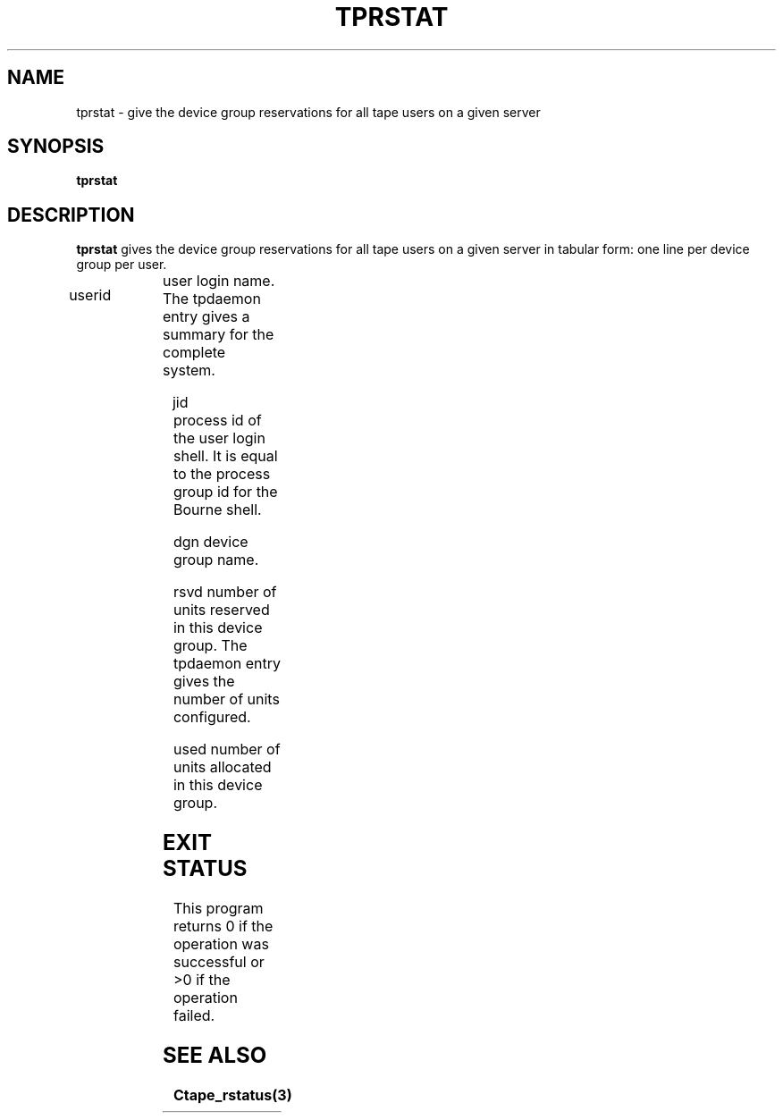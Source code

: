 .\" @(#)$RCSfile: tprstat.man,v $ $Revision: 1.1 $ $Date: 2000/10/10 09:40:11 $ CERN IT-PDP/DM Jean-Philippe Baud
.\" Copyright (C) 1990-2000 by CERN/IT/PDP/DM
.\" All rights reserved
.\"
.TH TPRSTAT 1 "$Date: 2000/10/10 09:40:11 $" CASTOR "Ctape User Commands"
.SH NAME
tprstat \- give the device group reservations for all tape users on a given server
.SH SYNOPSIS
.B tprstat
.SH DESCRIPTION
.B tprstat
gives the device group reservations for all tape users on a given server in
tabular form: one line per device group per user.
.HP
userid	user login name. The tpdaemon entry gives a summary
for the complete system.
.HP
jid	process id of the user login shell. It is equal to the
process group id for the Bourne shell.
.HP
dgn	device group name.
.HP
rsvd	number of units reserved in this device group. The
tpdaemon entry gives the number of units configured.
.HP
used	number of units allocated in this device group.
.SH EXIT STATUS
This program returns 0 if the operation was successful or >0 if the operation
failed.
.SH SEE ALSO
.B Ctape_rstatus(3)
